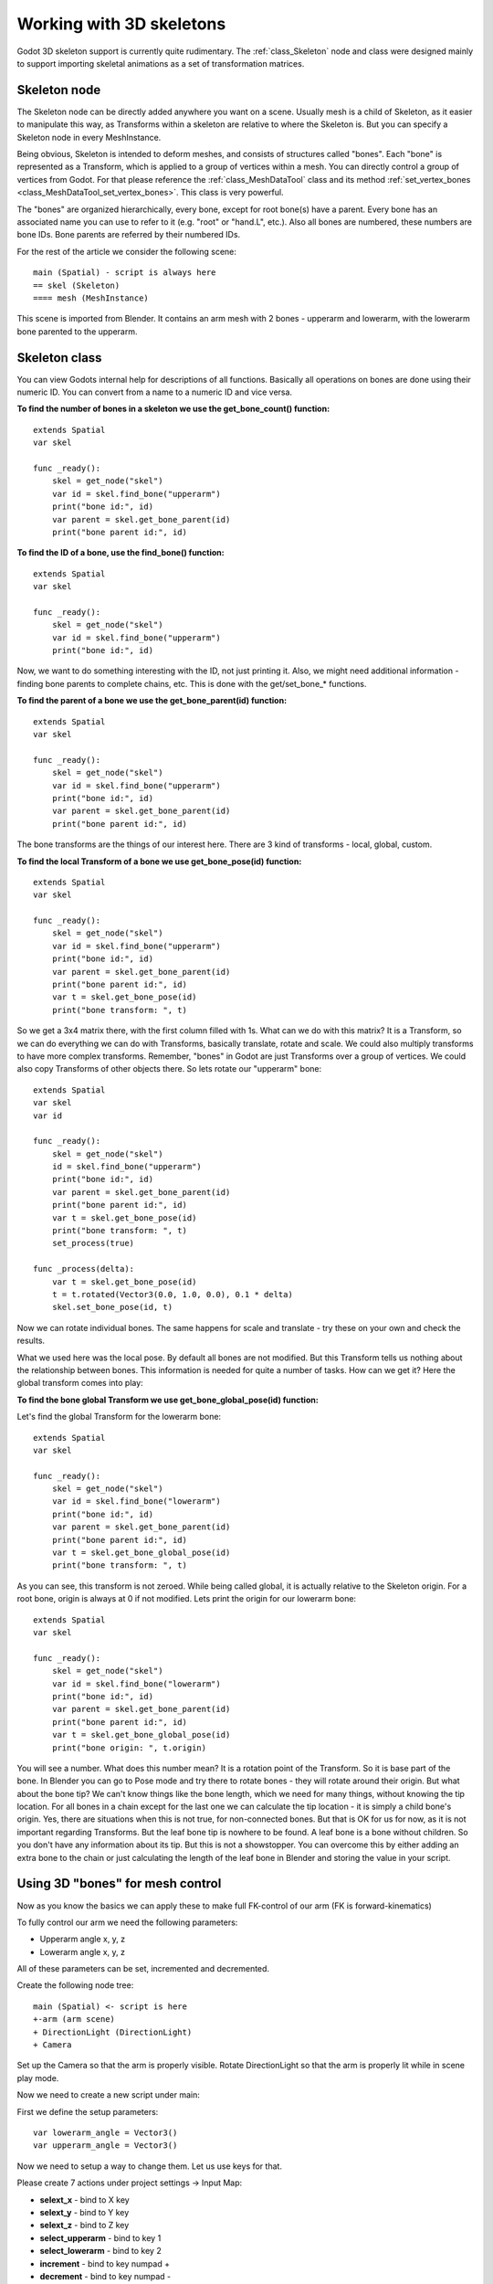 .. _doc_working_with_3d_skeletons:

Working with 3D skeletons
=========================

Godot 3D skeleton support is currently quite rudimentary. The
:ref:`class_Skeleton` node and class were designed mainly to support importing
skeletal animations as a set of transformation matrices.

Skeleton node
-------------

The Skeleton node can be directly added anywhere you want on a scene. Usually
mesh is a child of Skeleton, as it easier to manipulate this way, as
Transforms within a skeleton are relative to where the Skeleton is. But you
can specify a Skeleton node in every MeshInstance.

Being obvious, Skeleton is intended to deform meshes, and consists of
structures called "bones". Each "bone" is represented as a Transform, which is
applied to a group of vertices within a mesh. You can directly control a group
of vertices from Godot. For that please reference the :ref:`class_MeshDataTool`
class and its method :ref:`set_vertex_bones <class_MeshDataTool_set_vertex_bones>`.
This class is very powerful.

The "bones" are organized hierarchically, every bone, except for root
bone(s) have a parent. Every bone has an associated name you can use to
refer to it (e.g. "root" or "hand.L", etc.). Also all bones are numbered,
these numbers are bone IDs. Bone parents are referred by their numbered
IDs.

For the rest of the article we consider the following scene:

::

    main (Spatial) - script is always here
    == skel (Skeleton)
    ==== mesh (MeshInstance)

This scene is imported from Blender. It contains an arm mesh with 2 bones -
upperarm and lowerarm, with the lowerarm bone parented to the upperarm.

Skeleton class
--------------

You can view Godots internal help for descriptions of all functions.
Basically all operations on bones are done using their numeric ID. You
can convert from a name to a numeric ID and vice versa.

**To find the number of bones in a skeleton we use the get_bone_count()
function:**

::

    extends Spatial
    var skel

    func _ready():
        skel = get_node("skel")
        var id = skel.find_bone("upperarm")
        print("bone id:", id)
        var parent = skel.get_bone_parent(id)
        print("bone parent id:", id)

**To find the ID of a bone, use the find_bone() function:**

::

    extends Spatial
    var skel

    func _ready():
        skel = get_node("skel")
        var id = skel.find_bone("upperarm")
        print("bone id:", id)

Now, we want to do something interesting with the ID, not just printing it.
Also, we might need additional information - finding bone parents to
complete chains, etc. This is done with the get/set_bone\_\* functions.

**To find the parent of a bone we use the get_bone_parent(id) function:**

::

    extends Spatial
    var skel

    func _ready():
        skel = get_node("skel")
        var id = skel.find_bone("upperarm")
        print("bone id:", id)
        var parent = skel.get_bone_parent(id)
        print("bone parent id:", id)

The bone transforms are the things of our interest here. There are 3 kind of
transforms - local, global, custom.

**To find the local Transform of a bone we use get_bone_pose(id) function:**

::

    extends Spatial
    var skel

    func _ready():
        skel = get_node("skel")
        var id = skel.find_bone("upperarm")
        print("bone id:", id)
        var parent = skel.get_bone_parent(id)
        print("bone parent id:", id)
        var t = skel.get_bone_pose(id)
        print("bone transform: ", t)

So we get a 3x4 matrix there, with the first column filled with 1s. What can we do
with this matrix? It is a Transform, so we can do everything we can do with
Transforms, basically translate, rotate and scale. We could also multiply
transforms to have more complex transforms. Remember, "bones" in Godot are
just Transforms over a group of vertices. We could also copy Transforms of
other objects there. So lets rotate our "upperarm" bone:

::

    extends Spatial
    var skel
    var id

    func _ready():
        skel = get_node("skel")
        id = skel.find_bone("upperarm")
        print("bone id:", id)
        var parent = skel.get_bone_parent(id)
        print("bone parent id:", id)
        var t = skel.get_bone_pose(id)
        print("bone transform: ", t)
        set_process(true)

    func _process(delta):
        var t = skel.get_bone_pose(id)
        t = t.rotated(Vector3(0.0, 1.0, 0.0), 0.1 * delta)
        skel.set_bone_pose(id, t)

Now we can rotate individual bones. The same happens for scale and
translate - try these on your own and check the results.

What we used here was the local pose. By default all bones are not modified.
But this Transform tells us nothing about the relationship between bones.
This information is needed for quite a number of tasks. How can we get
it? Here the global transform comes into play:

**To find the bone global Transform we use get_bone_global_pose(id)
function:**

Let's find the global Transform for the lowerarm bone:

::

    extends Spatial
    var skel

    func _ready():
        skel = get_node("skel")
        var id = skel.find_bone("lowerarm")
        print("bone id:", id)
        var parent = skel.get_bone_parent(id)
        print("bone parent id:", id)
        var t = skel.get_bone_global_pose(id)
        print("bone transform: ", t)

As you can see, this transform is not zeroed. While being called global, it
is actually relative to the Skeleton origin. For a root bone, origin is always
at 0 if not modified. Lets print the origin for our lowerarm bone:

::

    extends Spatial
    var skel

    func _ready():
        skel = get_node("skel")
        var id = skel.find_bone("lowerarm")
        print("bone id:", id)
        var parent = skel.get_bone_parent(id)
        print("bone parent id:", id)
        var t = skel.get_bone_global_pose(id)
        print("bone origin: ", t.origin)

You will see a number. What does this number mean? It is a rotation
point of the Transform. So it is base part of the bone. In Blender you can
go to Pose mode and try there to rotate bones - they will rotate around
their origin. But what about the bone tip? We can't know things like the bone length,
which we need for many things, without knowing the tip location. For all
bones in a chain except for the last one we can calculate the tip location - it is
simply a child bone's origin. Yes, there are situations when this is not
true, for non-connected bones. But that is OK for us for now, as it is
not important regarding Transforms. But the leaf bone tip is nowhere to
be found. A leaf bone is a bone without children. So you don't have any
information about its tip. But this is not a showstopper. You can
overcome this by either adding an extra bone to the chain or just
calculating the length of the leaf bone in Blender and storing the value in your
script.

Using 3D "bones" for mesh control
---------------------------------

Now as you know the basics we can apply these to make full FK-control of our
arm (FK is forward-kinematics)

To fully control our arm we need the following parameters:

-  Upperarm angle x, y, z
-  Lowerarm angle x, y, z

All of these parameters can be set, incremented and decremented.

Create the following node tree:

::

    main (Spatial) <- script is here
    +-arm (arm scene)
    + DirectionLight (DirectionLight)
    + Camera

Set up the Camera so that the arm is properly visible. Rotate DirectionLight
so that the arm is properly lit while in scene play mode.

Now we need to create a new script under main:

First we define the setup parameters:

::

    var lowerarm_angle = Vector3()
    var upperarm_angle = Vector3()

Now we need to setup a way to change them. Let us use keys for that.

Please create 7 actions under project settings -> Input Map:

-  **selext_x** - bind to X key
-  **selext_y** - bind to Y key
-  **selext_z** - bind to Z key
-  **select_upperarm** - bind to key 1
-  **select_lowerarm** - bind to key 2
-  **increment** - bind to key numpad +
-  **decrement** - bind to key numpad -

So now we want to adjust the above parameters. Therefore we create code
which does that:

::

    func _ready():
        set_process(true)
    var bone = "upperarm"
    var coordinate = 0
    func _process(delta):
        if Input.is_action_pressed("select_x"):
            coordinate = 0
        elif Input.is_action_pressed("select_y"):
            coordinate = 1
        elif Input.is_action_pressed("select_z"):
            coordinate = 2
        elif Input.is_action_pressed("select_upperarm"):
            bone = "upperarm"
        elif Input.is_action_pressed("select_lowerarm"):
            bone = "lowerarm"
        elif Input.is_action_pressed("increment"):
            if bone == "lowerarm":
                lowerarm_angle[coordinate] += 1
            elif bone == "upperarm":
                upperarm_angle[coordinate] += 1

The full code for arm control is this:

::

    extends Spatial

    # member variables here, example:
    # var a=2
    # var b="textvar"
    var upperarm_angle = Vector3()
    var lowerarm_angle = Vector3()
    var skel

    func _ready():
        skel = get_node("arm/Armature/Skeleton")
        set_process(true)
    var bone = "upperarm"
    var coordinate = 0
    func set_bone_rot(bone, ang):
        var b = skel.find_bone(bone)
        var rest = skel.get_bone_rest(b)
        var newpose = rest.rotated(Vector3(1.0, 0.0, 0.0), ang.x)
        var newpose = newpose.rotated(Vector3(0.0, 1.0, 0.0), ang.y)
        var newpose = newpose.rotated(Vector3(0.0, 0.0, 1.0), ang.z)
        skel.set_bone_pose(b, newpose)

    func _process(delta):
        if Input.is_action_pressed("select_x"):
            coordinate = 0
        elif Input.is_action_pressed("select_y"):
            coordinate = 1
        elif Input.is_action_pressed("select_z"):
            coordinate = 2
        elif Input.is_action_pressed("select_upperarm"):
            bone = "upperarm"
        elif Input.is_action_pressed("select_lowerarm"):
            bone = "lowerarm"
        elif Input.is_action_pressed("increment"):
            if bone == "lowerarm":
                lowerarm_angle[coordinate] += 1
            elif bone == "upperarm":
                upperarm_angle[coordinate] += 1
        elif Input.is_action_pressed("decrement"):
            if bone == "lowerarm":
                lowerarm_angle[coordinate] -= 1
            elif bone == "upperarm":
                upperarm_angle[coordinate] -= 1
        set_bone_rot("lowerarm", lowerarm_angle)
        set_bone_rot("upperarm", upperarm_angle)

Pressing keys 1/2 selects upperarm/lowerarm, select the axis by pressing x,
y, z, rotate using numpad "+"/"-"

This way you fully control your arm in FK mode using 2 bones. You can
add additional bones and/or improve the "feel" of the interface by using
coefficients for the change. I recommend you play with this example a
lot before going to next part.

You can clone the demo code for this chapter using

::

    git clone git@github.com:slapin/godot-skel3d.git
    cd demo1

Or you can browse it using the web-interface:

https://github.com/slapin/godot-skel3d

Using 3D "bones" to implement Inverse Kinematics
------------------------------------------------

See :ref:`doc_inverse_kinematics`.

Using 3D "bones" to implement ragdoll-like physics
--------------------------------------------------

TODO.
